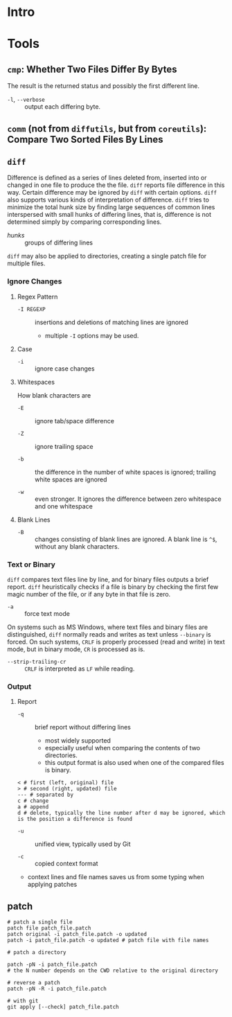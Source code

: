 * Intro


* Tools

** =cmp=: Whether Two Files Differ By Bytes

The result is the returned status and possibly the first different line.

- =-l=, =--verbose= :: output each differing byte.

** =comm= (not from =diffutils=, but from =coreutils=): Compare Two Sorted Files By Lines

** =diff=

Difference is defined as a series of lines deleted from, inserted into or
changed in one file to produce the the file. =diff= reports file difference in
this way. Certain difference may be ignored by =diff= with certain options.
=diff= also supports various kinds of interpretation of difference. =diff= tries
to minimize the total hunk size by finding large sequences of common lines
interspersed with small hunks of differing lines, that is, difference is not
determined simply by comparing corresponding lines.

- /hunks/ :: groups of differing lines

=diff= may also be applied to directories, creating a single patch file for
multiple files.

*** Ignore Changes

**** Regex Pattern

- =-I REGEXP= :: insertions and deletions of matching lines are ignored
  + multiple =-I= options may be used.

**** Case

- =-i= :: ignore case changes

**** Whitespaces

How blank characters are

- =-E= :: ignore tab/space difference

- =-Z= :: ignore trailing space

- =-b= :: the difference in the number of white spaces is ignored; trailing
  white spaces are ignored

- =-w= :: even stronger. It ignores the difference between zero whitespace and one whitespace

**** Blank Lines

- =-B= :: changes consisting of blank lines are ignored. A blank line
  is =^$=, without any blank characters.

*** Text or Binary

=diff= compares text files line by line, and for binary files outputs a
brief report. =diff= heuristically checks if a file is binary by checking the
first few magic number of the file, or if any byte in that file is zero.

- =-a= :: force text mode

On systems such as MS Windows, where text files and binary files are
distinguished, =diff= normally reads and writes as text unless =--binary= is
forced. On such systems, =CRLF= is properly processed (read and write) in text
mode, but in binary mode, =CR= is processed as is.

- =--strip-trailing-cr= :: =CRLF= is interpreted as =LF= while reading.

*** Output

**** Report

- =-q= :: brief report without differing lines
  + most widely supported
  +  especially useful when comparing the contents of two directories.
  + this output format is also used when one of the compared files is binary.


#+begin_src
< # first (left, original) file
> # second (right, updated) file
--- # separated by
c # change
a # append
d # delete, typically the line number after d may be ignored, which is the position a difference is found
#+end_src

- =-u= :: unified view, typically used by Git

- =-c= :: copied context format
+ context lines and file names saves us from some typing when applying
  patches

** patch

#+begin_src shell
# patch a single file
patch file patch_file.patch
patch original -i patch_file.patch -o updated
patch -i patch_file.patch -o updated # patch file with file names

# patch a directory

patch -pN -i patch_file.patch 
# the N number depends on the CWD relative to the original directory

# reverse a patch
patch -pN -R -i patch_file.patch

# with git
git apply [--check] patch_file.patch
#+end_src

